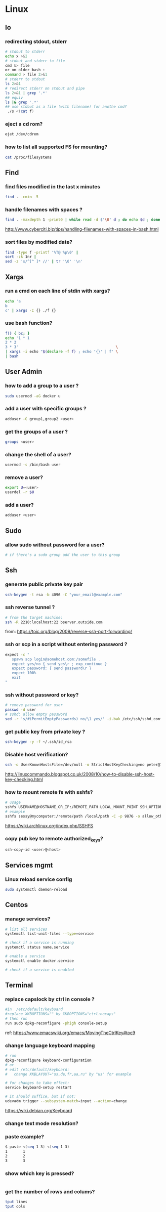 #+STARTUP: logdone
#+STARTUP: hidestars

* Linux
** Io
*** redirecting stdout, stderr

#+begin_src sh
# stdout to stderr
echo x >&2
# stdout and stderr to file
cmd &> file 
or on older bash : 
command > file 2>&1
# stderr to stdout
ls 2>&1
# redirect stderr on stdout and pipe
ls 2>&1 | grep '.*'
## equiv
ls |& grep '.*'
## use stdout as a file (with filename) for anothe cmd?
 ./s <(cat f)
#+end_src
*** eject a cd rom? 
    #+begin_src sh
    ejet /dev/cdrom
    #+end_src
*** how to list all supported FS for mounting?
    #+begin_src sh
    cat /proc/filesystems
    #+end_src

** Find
*** find files modified in the last x minutes
#+begin_src sh
find . -cmin -5
#+end_src
*** handle filenames with spaces ?
#+begin_src sh
find . -maxdepth 1 -print0 | while read -d $'\0' d ; do echo $d ; done
#+end_src
http://www.cyberciti.biz/tips/handling-filenames-with-spaces-in-bash.html
*** sort files by modified date?
    #+begin_src sh
    find -type f -printf '%T@ %p\0' |
    sort -zk 1nr |
    sed -z 's/^[^ ]* //' | tr '\0' '\n'
    #+end_src

** Xargs
*** run a cmd on each line of stdin with xargs?
#+begin_src sh
echo 'a
b
c' | xargs -I {} ./f {}
#+end_src
*** use bash function?
    #+begin_src sh
    f() { bc; }
    echo '1 * 1
    2 * 2
    3 * 3'                                            \
    | xargs -i echo "$(declare -f f) ; echo '{}' | f" \
    | bash
    #+end_src

** User Admin
*** how to add a group to a user ? 
#+begin_src sh
sudo usermod -aG docker u
#+end_src
*** add a user with specific groups ? 
#+begin_src sh
adduser -G group1,group2 <user>
#+end_src

*** get the groups of a user ?
#+begin_src sh
groups <user>
#+end_src
*** change the shell of a user?
#+begin_src sh
usermod -s /bin/bash user
#+end_src
*** remove a user?
#+begin_src sh
export U=<user>
userdel -r $U
#+end_src
*** add a user?
#+begin_src sh
adduser <user>
#+end_src
** Sudo
*** allow sudo without password for a user?
#+begin_src sh
# if there's a sudo group add the user to this group
#+end_src

** Ssh
*** generate public private key pair
#+begin_src sh
ssh-keygen -t rsa -b 4096 -C "your_email@example.com"
#+end_src

*** ssh reverse tunnel ?

#+begin_src sh
# from the target machine:
ssh -R 2210:localhost:22 bserver.outside.com
#+end_src
from: https://toic.org/blog/2009/reverse-ssh-port-forwarding/

*** ssh or scp in a script without entering password ?

#+begin_src sh
expect -c "
   spawn scp login@somehost.com:/somefile .
   expect yes/no { send yes\r ; exp_continue }
   expect password: { send password\r }
   expect 100%
   exit
"
#+end_src

*** ssh without password or key? 
#+begin_src sh
# remove password for user
passwd -d user
# sshd: allow empty password
sed -r 's/#(PermitEmptyPasswords) no/\1 yes/' -i.bak /etc/ssh/sshd_config
#+end_src

*** get public key from private key ?
#+begin_src sh
ssh-keygen -y -f ~/.ssh/id_rsa
#+end_src

*** Disable host verification?
#+begin_src sh
ssh -o UserKnownHostsFile=/dev/null -o StrictHostKeyChecking=no peter@192.168.0.100
#+end_src
http://linuxcommando.blogspot.co.uk/2008/10/how-to-disable-ssh-host-key-checking.html
*** how to mount remote fs with sshfs?
    #+begin_src sh
    # usage
    sshfs USERNAME@HOSTNAME_OR_IP:/REMOTE_PATH LOCAL_MOUNT_POINT SSH_OPTIONS
    # example
    sshfs sessy@mycomputer:/remote/path /local/path -C -p 9876 -o allow_other
    #+end_src
    https://wiki.archlinux.org/index.php/SSHFS
*** copy pub key to remote authorized_keys?
    #+begin_src sh
    ssh-copy-id <user>@<host>

    #+end_src

** Services mgmt
*** Linux reload service config
#+begin_src sh
sudo systemctl daemon-reload
#+end_src
** Centos
*** manage services?
#+begin_src sh
# list all services
systemctl list-unit-files --type=service

# check if a service is running
systemctl status name.service

# enable a service
systemctl enable docker.service

# check if a service is enabled
#+end_src
** Terminal
*** replace capslock by ctrl in console ?
#+begin_src sh
#in  /etc/default/keyboard
#replace XKBOPTIONS="" by XKBOPTIONS="ctrl:nocaps"
# then run
run sudo dpkg-reconfigure -phigh console-setup
#+end_src

ref: https://www.emacswiki.org/emacs/MovingTheCtrlKey#toc9
*** change language keyboard mapping
#+begin_src sh
# run
dpkg-reconfigure keyboard-configuration
# or
# edit /etc/default/keyboard: 
#   change XKBLAYOUT="us,de,fr,ua,ru" by "us" for example

# for changes to take effect:
service keyboard-setup restart

# it should suffice, but if not: 
udevadm trigger --subsystem-match=input --action=change
#+end_src
https://wiki.debian.org/Keyboard
*** change text mode resolution?
*** paste example?
#+begin_src sh
$ paste <(seq 1 3) <(seq 1 3)
1       1
2       2
3       3
#+end_src
*** show which key is pressed?
#+begin_src sh

#+end_src
*** get the number of rows and colums?
    #+begin_src sh
    tput lines
    tput cols
    #+end_src

** X
*** copy to system clipboard from the command line?
#+begin_src sh
echo a | xclip -selection clipboard
#+end_src
** Bash
*** Arrays
**** Associative arrays
***** declare, print, ...
 #+begin_src sh
 # declare
 declare -A m=( [red]='0;31' [green]='0;32' )
 # print keys
 echo "keys=${!m[@]}"
 # print all
 declare | grep colorsCodes
 #+end_src
***** copy ?
 #+begin_src sh
 declare -A arr=([this]=hello [\'that\']=world [theother]='and "goodbye"!')
 declare -A newarr
 for idx in "${!arr[@]}"; do
     newarr[$idx]=${arr[$idx]}
 done

 diff <(echo "$temp") <(declare -p newarr | sed 's/newarr=/arr=/')
 # no output
 #+end_src
 http://stackoverflow.com/questions/19417015/bash-copy-from-one-array-to-another
**** Normal arrays
     #+begin_src bash
     # declare
     declare -a a
     # literal
     a=(a b c)
     # set 
     a[0]=x
     # get all
     echo ${a[*]}
     # size
     echo "size=${#}"
     #+end_src
*** ssh escape sequence?
=ENTER, ~, .=
*** c style for loop?
#+begin_src sh
for ((i=0;i<3;i++)); do
  echo $i
done
#+end_src
*** Bash Strings
**** bash strings cheat sheet?

| what        | how                                 | example |
|-------------+-------------------------------------+---------|
| size        | =${#str}=                           |         |
| substring   | =${str:pos}=                        |         |
| substring   | =${str:pos:length}=                 |         |
|             |                                     |         |
| char to int | =printf '%d\n' "'y"=                |         |
| int to char | =printf "\x$(printf %x 65)"=        |         |
| replace all | =x=abcabc; echo ${s//b/x} # axcaxc= |         |
|             |                                     |         |
*** generate random string?
#+begin_src sh
#!/bin/bash
# bash generate random alphanumeric string
#

# bash generate random 32 character alphanumeric string (upper and lowercase) and
NEW_UUID=$(cat /dev/urandom | tr -dc 'a-zA-Z0-9' | fold -w 32 | head -n 1)

# bash generate random 32 character alphanumeric string (lowercase only)
cat /dev/urandom | tr -dc 'a-zA-Z0-9' | fold -w 32 | head -n 1

# Random numbers in a range, more randomly distributed than $RANDOM which is not
# very random in terms of distribution of numbers.

# bash generate random number between 0 and 9
cat /dev/urandom | tr -dc '0-9' | fold -w 256 | head -n 1 | head --bytes 1

# bash generate random number between 0 and 99
NUMBER=$(cat /dev/urandom | tr -dc '0-9' | fold -w 256 | head -n 1 | sed -e 's/^0*//' | head --bytes 2)
if [ "$NUMBER" == "" ]; then
  NUMBER=0
fi

# bash generate random number between 0 and 999
NUMBER=$(cat /dev/urandom | tr -dc '0-9' | fold -w 256 | head -n 1 | sed -e 's/^0*//' | head --bytes 3)
if [ "$NUMBER" == "" ]; then
  NUMBER=0
fi
#+end_src
https://gist.github.com/earthgecko/3089509
*** decimal / hex conversion? 
#+begin_src sh
echo $((0xa))
# 10
#+end_src
*** redirect output in variable?
"must read" about the differents techniques of redirection: http://stackoverflow.com/questions/13763942/bash-why-piping-input-to-read-only-works-when-fed-into-while-read-const
*** stop on error (even in subshell)?
It seems that bash disable -e in subshells.
A workaround: set -e explicitly at the start of each subshell
*** switch case ?
    #+begin_src sh
while [[ $# -gt 0 ]]; do
    case "$1" in
        *:*          ) hostport=(${1//:/ }); shift 1 ;;
             --child ) CHILD=1             ; shift 1 ;;
        -q | --quiet ) QUIET=1             ; shift 1 ;;
        -s | --strict) STRICT=1            ; shift 1 ;;
        --host=*     ) HOST="${1#*=}"      ; shift 1 ;;
        --help       ) usage               ; shift 1 ;;
        *            ) unknownArg "$1"     ; shift 1 ;;
    esac
done
    #+end_src
*** loop over args? 
    #+begin_src sh
    for var in "$@"
    do
      echo "$var"
    done
    #+end_src
    http://stackoverflow.com/questions/255898/how-to-iterate-over-arguments-in-a-bash-script
*** parse a string as args 
    #+begin_src sh
    How to process the following list of pairs: "Mercury 36" "Venus 67" "Earth 93"  "Mars 142" "Jupiter 483"? 
    (note no =IFS= set)
    #+begin_src sh
    #!/usr/bin/env bash
    set -euo pipefail

    for planet in "Mercury 36" "Venus 67" 
    do
      set -- $planet
      echo "\$1=$1"
      echo "\$2=$2"
    done
    # outputs
    #
    # $1=Mercury
    # $2=36
    # $1=Venus
    # $2=67
    #+end_src
*** How to save a script params (before doing modifications like shift, ..)?
    #+begin_src sh
    # save with 
    original_params=("$@")
    # use the copy with 
    echo "${original_params[@]}"
    #+end_src

** MoreUtils
*** read / process / write the same file ? 
    - Use:  =sponge=
    - =sponge= will read stdin and write to specified file. Unlike a shell redirect it will soaks all its input before writing the output file.
    #+begin_src sh
    sort f | sponge f
    #+end_src

** Bc
*** float precision?
    #+begin_src sh
    echo 'scale=2 ; 1/3' | bc -l
    #+end_src

** Ubuntu / Debian
*** Setup locale?
#+begin_src sh
# add to /etc/environnement
#LC_ALL=en_US.UTF-8
LANG=en_US.UTF-8

sudo locale-gen "en_US.UTF-8"
sudo dpkg-reconfigure locales

#+end_src
** Zip 
*** unzip a single file from archive?
    #+begin_src sh
    unzip -p myarchive.zip path/to/zipped/file.txt >file.txt
    #+end_src

** Tmux
*** how do i detach other client when reattach to session?
    #+begin_src sh
tmux -2 a -dt 0
    #+end_src

*** compress dir recursive? 
#+begin_src sh
zip -r archive.zip /dir
#+end_src
*** compress dir but exclude a directory ?
#+begin_src sh
zip -9 -r --exclude=*.svn*  foo.zip [directory-to-compress]
#+end_src

** Network
*** How to trace all network activity?
    =tcpflow=
    #+begin_src sh
   
 tcpflow -p -c -i eth0 port 80 | grep -oE '(GET|POST|HEAD) .* HTTP/1.[01]|Host: .*'
    #+end_src
    http://unix.stackexchange.com/questions/6279/on-the-fly-monitoring-http-requests-on-a-network-interface
*** how to get the ip adresse of the local host ?
    *Note*: To be verfied!
    #+begin_src sh
    hostname -I
    #+end_src
    or (?)
    #+begin_src sh
    hostname -I | cut -d' ' -f1
    #+end_src

* Docker
** find images on the command line ? 
???
** docker run/start/exec ?

| run   | run cmd in *new* container     |
| exec  | run cmd in *running* container |
| start | start a *stopped* container    |
** troubleshoot ubuntu network ? 
- ping 8.8.8.8 but no www.google.com ? 
- incomplete response: 
#+begin_src sh
# Find your network's DNS server:
$ nmcli dev show | grep 'IP4.DNS'
IP4.DNS[1]:                             10.19.18.25

# Open up /lib/systemd/system/docker.service and add DNS settings to the ExecStart line:
ExecStart=/usr/bin/docker daemon --dns 8.8.8.8 --dns 10.19.18.25 -H fd://
#+end_src
From: http://askubuntu.com/questions/475764/docker-io-dns-doesnt-work-its-trying-to-use-8-8-8-8
** Docker Compose
*** commands ? 
| cmd     | act on   | type      | target  | service | all | descr                                                     |
|         |          |           | state   |         |     |                                                           |
|---------+----------+-----------+---------+---------+-----+-----------------------------------------------------------|
| build   | img      | build     | any     | Y       | Y   | Build or rebuild services                                 |
| create  | cont     | lifecycle | any     | Y       | Y   | Create services                                           |
| start   | cont     | lifecycle | stopped | Y       | Y   | Start services                                            |
| up      | cont     | lifecycle | stopped | Y       | Y   | Create and start containers                               |
| run     | cont     | lifecycle |         | Y       | N   | Run a one-off command                                     |
| exec    | cont     | lifecycle | running | Y       | N   | Execute a command in a running container                  |
| stop    | cont     | lifecycle | stopped | Y       | Y   | Stop services                                             |
| kill    | cont     | lifecycle | running | Y       | Y   | Kill containers                                           |
| down    | img/cont | lifecycle | running | N       | Y   | Stop and remove containers, networks, images, and volumes |
| rm      | cont     | lifecycle | stopped | Y       | Y   | Remove stopped containers                                 |
| restart | cont     | lifecycle | running | Y       | Y   | Restart services                                          |
|---------+----------+-----------+---------+---------+-----+-----------------------------------------------------------|
| unpause | cont     | lifecycle | paused  | Y       | Y   | Unpause services                                          |
| pause   | cont     | lifecycle | running | Y       | Y   | Pause services                                            |
| scale   | cont     | lifecycle |         | Y       | Y   | Set number of containers for a service                    |
|---------+----------+-----------+---------+---------+-----+-----------------------------------------------------------|
| config  | compose  |           |         | N       | Y   | Validate and view the compose file                        |
| bundle  | img      |           |         | ?       | ?   | Generate a Docker bundle from the Compose file            |
| pull    | img      |           |         | Y       | Y   | Pulls service images                                      |
| push    | img      |           |         | Y       | Y   | Push service images                                       |
| events  | cont     | infos     |         | Y       | Y   | Receive real time events from containers                  |
| logs    | cont     | infos     |         | Y       | Y   | View output from containers                               |
| port    | cont     | infos     |         | Y       | N   | Print the public port for a port binding                  |
| ps      | cont     | infos     |         | Y       | Y   | List containers                                           |
| help    | special  | infos     |         | N       | N   | Get help on a command                                     |
| version | special  | infos     |         | N       | N   | Show the Docker-Compose version information               |
** repair docker after a disk full? 
#+begin_src sh
service docker stop

thin_check /var/lib/docker/devicemapper/devicemapper/metadata

thin_check --clear-needs-check-flag /var/lib/docker/devicemapper/devicemapper/metadata

service docker start

#+end_src
http://stackoverflow.com/questions/30719896/docker-dm-task-run-failed-error
** use bashism in Dockerfile? 
   #+begin_src sh
# Define bash as the default shell 
SHELL ["bash", "-c"]
# or: 
SHELL ["bash", "-ueo","pipefail", "-c"]
    #+end_src

* Git
** Tags/branches

| what   | action               | where  | git command                                 |
|--------+----------------------+--------+---------------------------------------------|
| tag    | create               | local  | =git tag <tagName> <commit>=                |
| tag    | fetch                |        | =git pull --tags=                           |
| tag    | push                 |        | =git push origin <tag_name>=                |
| tag    | delete               | local  | =git tag -d <tagName>=                      |
| tag    | delete               | remote | =git push --delete origin <tagName>=        |
| branch | delete               |        | =git push origin --delete feature/example=  |
| branch | push && set upstream |        | =git push origin --set-upstream new-branch= |
#+TBLFM: $4=git tag <tagName> <commit>

** rm a big file from history?
#+begin_src sh
# given : 
# $ git lola --name-status
# * f772d66 (HEAD, master) Login page
| A     login.html
# * cb14e Remove DVD-rip
# | D     oops.iso
# * ce36c98 Careless
# | A     oops.iso
# | A     other.html
# * 5af4522 Admin page
# | A     admin.html
# * e738b63 Index
#   A     index.html

git rebase -i 5af4522

# pick ce36c98 Careless
# pick cb14e Remove DVD-rip
# pick f772d66 Login page

# e ce36c98 Careless
# # pick cb14e Remove DVD-rip
# pick f772d66 Login page

$ git rm --cached oops.iso
$ git commit --amend -C HEAD
$ git rebase --continue


#+end_src
** list branch sorted by last commit date? 
   #+begin_src sh
   git for-each-ref --sort=-committerdate refs/heads/
   #+end_src
** grep history?
   #+begin_src sh
   git grep <regexp> $(git rev-list --all)
   #+end_src
** view ssh details? 
   git v2.3.0 or higher:
   #+begin_src sh
   GIT_SSH_COMMAND="ssh -vvv" git clone example
   #+end_src

* Jq
** recursively find a value by key?
#+begin_src sh
echo '[{"a": 1}, {"b": 2}]' | jq '.. | .a? // empty'
# => 1
#+end_src
** output a array for bash?
#+begin_src sh
echo '[1,2,3]' | jq '.|@tsv'
#+end_src
** elements to array?
** recursively find all values of a given key?
#+begin_src sh
$ echo '{
  "a": {
    "b": 1,
    "c": {
      "d": {
        "key": 42
      },
      "e": 666
    }
  }
}' | jq '..| .key?//empty'

[
  42
]

#+end_src

** recursively find all path leading to a given key
#+begin_src sh
$ echo '{
  "a": {
    "b": 1,
    "c": {
      "d": {
        "key": 42
      },
      "e": 666
    }
  }
}' | jq 'path (..| .key?//empty)'

[
  "a",
  "c",
  "d",
  "key"
]

#+end_src

** delete the key of an object?
#+begin_src sh
echo '{"k": 1}' | jq 'del(.k)'
#+end_src

** reduce ? 
#+begin_src sh
echo '[1,2,3]' \
| jq 'reduce .[] as $item (0; . + $item)'
#+end_src

** get all the values of an object?
   #+begin_src sh
   jq -n '{"a": 1} | .[]'
   1
   #+end_src

** convert string to upper case?
   #+begin_src sh
   $ jq -n '"abCD" | ascii_upcase'
   "ABCD"
   #+end_src

** jq regexes cheet sheat ?
   
   Flags

   | flags |                                                        |
   |-------+--------------------------------------------------------|
   | g     | Global match, find all not just the first              |
   | i     | case Insensitive                                       |
   | m     | Multi line match '.' will match newlines               |
   | n     | ignore empty matches                                   |
   | p     | both s and m mode enabled                              |
   | s     | Single line mode =('^' -> '\\A','$'->\\Z')=            |
   | l     | find Longest possible matches                          |
   | x     | eXtended regex format (ignore whitespace and comments) |
   
   Functions

   | fn      | args1 | args2        | res if match                      | else  | example                                     |
   |---------+-------+--------------+-----------------------------------+-------+---------------------------------------------|
   | test    | val   | regex; flags | true                              | false | =jq 'test("foo")'=                          |
   | match   | "     | "            | {offset,length,string,captures}   | empty | =jq 'match("(abc)+"; "g")'=                 |
   | capture | "     | "            | map of matches                    | "     | =jq 'capture("(?<a>[a-z]+)-(?<n>[0-9]+)")'= |
   | scan    | "     | "            | stream of non overlapping matches | empty |                                             |
   | split   | "     | "            | <obsolete>                        |       |                                             |
   | splits  | "     | "            | stream matches                    | ?     | =jq 'splits("\\s+")'=                       |

** jq update ?
   #+begin_src sh
   jq -n '{foo:1, bar:10} | .foo |= . + 1 '
{
  "foo": 2,
  "bar": 10
}
   #+end_src

** delete in nested datastructure?
   #+begin_src sh
   jq -n '{a:1, b:2, c:3} | del(.. | .a?//empty)'
   #+end_src

** recursively delete all keys leading to pair numbers?
   Note: Probably could be written more concisely:
   #+begin_src sh
   jq -n '{a:1, b:2, c:3} \
     | del(.. | numbers | (if (. % 2) == 0 then . else empty end))'
   #+end_src

* Emacs 
** file type indicator header for emacs?
#+begin_src sh
-*- mode: outline -*-
#+end_src
** edit a file remotely over ssh with tramp?
   #+begin_src sh
   C-x C-f
   /<user>@<host>:<file>
   #+end_src

* Regex
** Sed 
*** use a backreference without grouping? 
 #+begin_src sh
 echo bar | sed 's/.*/=> & <=/'
 # => bar <=
 #+end_src
*** remove backslash EOL with sed? 
 #+begin_src sh
 echo 'a
 b \
 c' | sed  '
 : again
 /\\$/ {
     N
     s/\\\n//
     t again
 }'
 # a
 # b c
 #+end_src
** Perl
*** Multiline search and replace?
    #+begin_src sh
    perl -pe 's/<search>/<replace>/'  < in.file > out.file
    #+end_src

* JVM
** Groovy
*** pipeline oriented programming in groovy like Clojure's threading macro?
 #+begin_src java
 Collection.metaClass.or = { Closure c -> delegate.collect c }

 assert(
         [1]
       | {it + 1}
       | {it * 2}) == [4]
 #+end_src
*** groovy switch case?
    #+begin_src java
    switch(val) {
      case ~/ab.*/: 
        result="x"
        break
      case ...
      default: 
        ...
        break
    }
    #+end_src
*** groovy interval ?
    #+begin_src java
    (1..10).each{prinltn it}
    #+end_src
*** get cmd line args?
    #+begin_src sh
    println(args)
    #+end_src
** Java
*** Create an object with the same behavior than System.out (for testing output)?
    #+begin_src java
    ByteArrayOutputStream os = new ByteArrayOutputStream();
    PrintStream ps = new PrintStream(os);
    ...
    String output = os.toString("UTF8");
    #+end_src
    http://stackoverflow.com/questions/1760654/java-printstream-to-string
** Gradle
*** how to create a new project from scratch?
    #+begin_src sh
    gradle init --type basic
    #+end_src

* Apt-get
** dpkg show all installed files of a .deb?

#+begin_src sh
dpkg -L jenkins
#+end_src
** apt-get: what package provide this file?

#+begin_src sh
apt-get install apt-file
apt-file update
apt-file find <file>
#+end_src
** fix a broken state ? 

#+begin_src sh
sudo apt-get install --fix-broken
#+end_src
** install a specific version? 
   #+begin_src sh
   apt-get install my-lib-java=2016.03.30-79 my-lib=2016.03.30-79
   #+end_src
** show version that a package can be upgraded to?
   #+begin_src sh
   apt-cache policy google-chrome-stable
   #+end_src

* Rpm
** list files installed by a package?
#+begin_src sh
rpm -ql [packageName]
#+end_src

* Unicode
** Handy emoticon ? 
| thumbs up | 👍  |
|           | 👏y |
| speaker   | 🔇  |
|           | 2🔈 |
|           | 🔉  |
|           | 🔊  |
| warn      | ⚠  |
|           |    |
** draft
#+begin_src sh
┌┐
└┘
┌┐┌┐
└┘└┘
┌─┐
└─┘
┌──┐
│  │
└──┘
┌──────┐
│      │
│      │
└──────┘
╭──────╮
│      │
│      │
╰──────╯
╭─╮
╰─╯

┐┌┐┌┐┌┐┌┐┌┐┌┐┌┐┌┐┌┐┌┐┌┐┌┐┌┐┌┐┌┐┌┐┌┐┌┐┌┐┌┐┌┐┌┐┌┐┌┐┌┐┌┐┌┐┌┐┌┐┌┐┌┐┌┐┌┐┌┐┌┐┌
└┘└┘└┘└┘└┘└┘└┘└┘└┘└┘└┘└┘└┘└┘└┘└┘└┘└┘└┘└┘└┘└┘└┘└┘└┘└┘└┘└┘└┘└┘└┘└┘└┘└┘└┘└┘

#+end_src
** use char by its code ?
** unicode number in circle

|  1 | ① | ❶ | ⬤ |
|  2 | ② | ❷ |   |
|  3 | ③ | ❸ |   |
|  4 | ④ | ❹ |   |
|  5 | ⑤ | ❺ |   |
|  6 | ⑥ | ❻ |   |
|  7 | ⑦ | ❼ |   |
|  8 | ⑧ | ❽ |   |
|  9 | ⑨ | ❾ |   |
| 10 | ⑩ | ❿ |   |
| 11 | ⑪ |   |   |
| 12 | ⑫ |   |   |
| 13 | ⑬ |   |   |
| 14 | ⑭ |   |   |
| 15 | ⑮ |   |   |
| 16 | ⑯ |   |   |
| 17 | ⑰ |   |   |
| 18 | ⑱ |   |   |
| 19 | ⑲ |   |   |
| 20 | ⑳ |   |   |
** lambda
   #+begin_src sh
   λ
   #+end_src
** elipsis?
   #+begin_src sh
   …
   #+end_src

* Wget
** recursively download for example nexus ?

#+begin_src sh
wget --header="Accept: text/html,application/xhtml+xml,application/xml;q=0.9,*/*;q=0.8"                  \
     --header="User-Agent: Mozilla/5.0 (X11; Ubuntu; Linux x86_64; rv:48.0) Gecko/20100101 Firefox/48.0" \
     --recursive                                                                                         \
     -e robots=off                                                                                       \
     --no-parent                                                                                         \
     http://nexus-url/x/y/z
#+end_src
* Pdf
** replace a string in a pdf file ?
#+begin_src sh
pdftk file.pdf output uncompressed.pdf uncompress

sed -e "s/ORIGINALSTRING/NEWSTRING/g" <uncompressed.pdf >modified.pdf

pdftk modified.pdf output recompressed.pdf compress
#+end_src
http://stackoverflow.com/questions/9871585/how-to-find-and-replace-text-in-a-existing-pdf-file-with-pdftk-or-other-command
* Visualization 
** Online visualization of Wikipedia's graph?
- http://tools.medialab.sciences-po.fr/seealsology/
- http://seealso.org/
* Node
** Npm
*** how to install global packages without sudo?
    #+begin_src sh
    #Make a directory for global installations:
    mkdir ~/.npm-global
    #Configure npm to use the new directory path:
    npm config set prefix '~/.npm-global'
    #Open or create a ~/.profile file and add this line:
    export PATH=~/.npm-global/bin:$PATH >> ~/.bashrc
    #Back on the command line, update your system variables:
    source ~/.profile
    #+end_src
    https://docs.npmjs.com/getting-started/fixing-npm-permissions
*** upgrade npm to latest?
    #+begin_src sh
    npm install npm@latest -g
    #+end_src

* VirtualBox
** manually mount a shared folder in a linux guest?
   #+begin_src sh
   sudo mount -t vboxsf <sharedFolderName> /path/to/shared/folder/dir
   #+end_src

* NxClient
** keyboard issue when connecting with nx ? 
   Try: 
   #+begin_src sh
   setxkbmap -model evdev -layout us
   #+end_src
